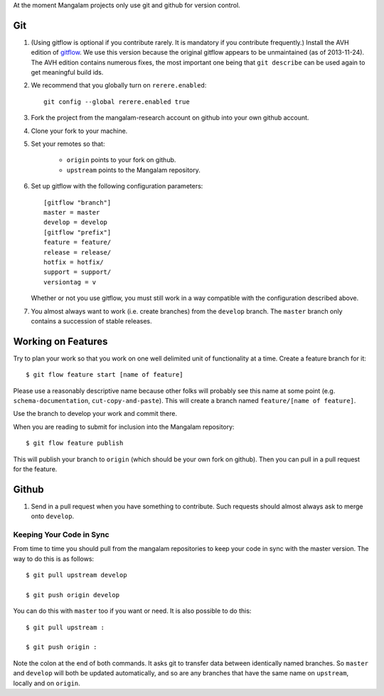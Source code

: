 At the moment Mangalam projects only use git and github for version
control.

Git
===

.. _gitflow:

#. (Using gitflow is optional if you contribute rarely. It is
   mandatory if you contribute frequently.)  Install the AVH edition
   of `gitflow <https://github.com/petervanderdoes/gitflow>`__. We use
   this version because the original gitflow appears to be
   unmaintained (as of 2013-11-24). The AVH edition contains numerous
   fixes, the most important one being that ``git describe`` can be
   used again to get meaningful build ids.

#. We recommend that you globally turn on ``rerere.enabled``::

        git config --global rerere.enabled true

#. Fork the project from the mangalam-research account on github into
   your own github account.

#. Clone your fork to your machine.

#. Set your remotes so that:

    - ``origin`` points to your fork on github.

    - ``upstream`` points to the Mangalam repository.

#. Set up gitflow with the following configuration parameters::

       [gitflow "branch"]
       master = master
       develop = develop
       [gitflow "prefix"]
       feature = feature/
       release = release/
       hotfix = hotfix/
       support = support/
       versiontag = v

   Whether or not you use gitflow, you must still work in a way
   compatible with the configuration described above.

#. You almost always want to work (i.e. create branches) from the
   ``develop`` branch. The ``master`` branch only contains a
   succession of stable releases.

Working on Features
===================

Try to plan your work so that you work on one well delimited unit of
functionality at a time. Create a feature branch for it::

    $ git flow feature start [name of feature]

Please use a reasonably descriptive name because other folks will
probably see this name at some point (e.g. ``schema-documentation``,
``cut-copy-and-paste``). This will create a branch named
``feature/[name of feature]``.

Use the branch to develop your work and commit there.

When you are reading to submit for inclusion into the Mangalam repository::

    $ git flow feature publish

This will publish your branch to ``origin`` (which should be your own
fork on github). Then you can pull in a pull request for the feature.

Github
======

#. Send in a pull request when you have something to contribute. Such
   requests should almost always ask to merge onto ``develop``.

Keeping Your Code in Sync
-------------------------

From time to time you should pull from the mangalam repositories to
keep your code in sync with the master version. The way to do this is
as follows::

    $ git pull upstream develop

    $ git push origin develop

You can do this with ``master`` too if you want or need. It is also
possible to do this::

    $ git pull upstream :

    $ git push origin :

Note the colon at the end of both commands. It asks git to transfer
data between identically named branches. So ``master`` and ``develop``
will both be updated automatically, and so are any branches that have
the same name on ``upstream``, locally and on ``origin``.

..  LocalWords:  github gitflow AVH rerere config mangalam hotfix
..  LocalWords:  versiontag
